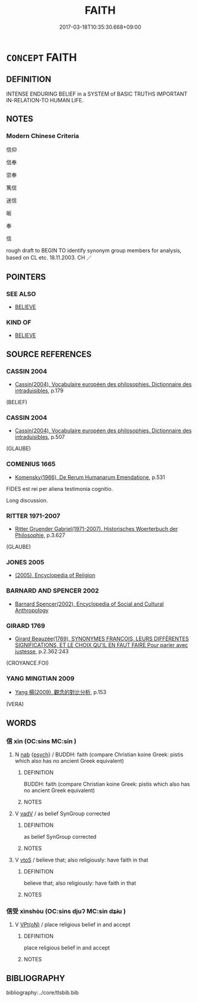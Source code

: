# -*- mode: mandoku-tls-view -*-
#+TITLE: FAITH
#+DATE: 2017-03-18T10:35:30.668+09:00        
#+STARTUP: content
* =CONCEPT= FAITH
:PROPERTIES:
:CUSTOM_ID: uuid-b838ea7b-4d97-4fdb-8f59-7ad11005aaa7
:SYNONYM+:  RELIGION
:SYNONYM+:  CHURCH
:SYNONYM+:  SECT
:SYNONYM+:  DENOMINATION
:SYNONYM+:  (RELIGIOUS) PERSUASION
:SYNONYM+:  (RELIGIOUS) BELIEF
:SYNONYM+:  IDEOLOGY
:SYNONYM+:  CREED
:SYNONYM+:  TEACHING
:SYNONYM+:  DOCTRINE
:TR_ZH: 信仰
:TR_OCH: 信受
:END:
** DEFINITION

INTENSE ENDURING BELIEF in a SYSTEM of BASIC TRUTHS IMPORTANT IN-RELATION-TO HUMAN LIFE.

** NOTES

*** Modern Chinese Criteria
信仰

信奉

崇奉

篤信

迷信

皈

奉

信

rough draft to BEGIN TO identify synonym group members for analysis, based on CL etc. 18.11.2003. CH ／

** POINTERS
*** SEE ALSO
 - [[tls:concept:BELIEVE][BELIEVE]]

*** KIND OF
 - [[tls:concept:BELIEVE][BELIEVE]]

** SOURCE REFERENCES
*** CASSIN 2004
 - [[cite:CASSIN-2004][Cassin(2004), Vocabulaire européen des philosophies. Dictionnaire des intraduisibles]], p.179
 (BELIEF)
*** CASSIN 2004
 - [[cite:CASSIN-2004][Cassin(2004), Vocabulaire européen des philosophies. Dictionnaire des intraduisibles]], p.507
 (GLAUBE)
*** COMENIUS 1665
 - [[cite:COMENIUS-1665][Komensky(1966), De Rerum Humanarum Emendatione]], p.531


FIDES est rei per aliena testimonia cognitio.

Long discussion.

*** RITTER 1971-2007
 - [[cite:RITTER-1971-2007][Ritter Gruender Gabriel(1971-2007), Historisches Woerterbuch der Philosophie]], p.3.627
 (GLAUBE)
*** JONES 2005
 - [[cite:JONES-2005][(2005), Encyclopedia of Religion]]
*** BARNARD AND SPENCER 2002
 - [[cite:BARNARD-AND-SPENCER-2002][Barnard Spencer(2002), Encyclopedia of Social and Cultural Anthropology]]
*** GIRARD 1769
 - [[cite:GIRARD-1769][Girard Beauzée(1769), SYNONYMES FRANÇOIS, LEURS DIFFÉRENTES SIGNIFICATIONS, ET LE CHOIX QU'IL EN FAUT FAIRE Pour parler avec justesse]], p.2.362:243
 (CROYANCE.FOI)
*** YANG MINGTIAN 2009
 - [[cite:YANG-MINGTIAN-2009][Yang 楊(2009), 觀念的對比分析]], p.153
 (VERA)
** WORDS
   :PROPERTIES:
   :VISIBILITY: children
   :END:
*** 信 xìn (OC:sins MC:sin )
:PROPERTIES:
:CUSTOM_ID: uuid-a8dd152b-0121-4727-acc8-33a3f12fa47c
:Char+: 信(9,7/9) 
:GY_IDS+: uuid-df94e791-1aba-4864-ba15-dfebd911c6bb
:PY+: xìn     
:OC+: sins     
:MC+: sin     
:END: 
**** N [[tls:syn-func::#uuid-76be1df4-3d73-4e5f-bbc2-729542645bc8][nab]] {[[tls:sem-feat::#uuid-98e7674b-b362-466f-9568-d0c14470282a][psych]]} / BUDDH:  faith  (compare Christian koine Greek: pistis which also has no ancient Greek equivalent)
:PROPERTIES:
:CUSTOM_ID: uuid-944bba11-604b-412d-a272-bb352a121a6d
:END:
****** DEFINITION

BUDDH:  faith  (compare Christian koine Greek: pistis which also has no ancient Greek equivalent)

****** NOTES

**** V [[tls:syn-func::#uuid-2a0ded86-3b04-4488-bb7a-3efccfa35844][vadV]] / as belief  SynGroup corrected
:PROPERTIES:
:CUSTOM_ID: uuid-544b9260-2526-4972-93ad-6ddc4c788942
:END:
****** DEFINITION

as belief  SynGroup corrected

****** NOTES

**** V [[tls:syn-func::#uuid-ccee9f93-d493-43f0-b41f-64aa72876a47][vtoS]] / believe that; also religiously: have faith in that
:PROPERTIES:
:CUSTOM_ID: uuid-834b9bd3-46c1-4e82-a3c4-bd4c90edb277
:END:
****** DEFINITION

believe that; also religiously: have faith in that

****** NOTES

*** 信受 xìnshòu (OC:sins djuʔ MC:sin dʑɨu )
:PROPERTIES:
:CUSTOM_ID: uuid-eef39727-8535-4707-b0ad-58e55891005a
:Char+: 信(9,7/9) 受(29,6/8) 
:GY_IDS+: uuid-df94e791-1aba-4864-ba15-dfebd911c6bb uuid-7956102e-4f68-4cd7-b24c-33aed9e56072
:PY+: xìn shòu    
:OC+: sins djuʔ    
:MC+: sin dʑɨu    
:END: 
**** V [[tls:syn-func::#uuid-5b3376f4-75c4-4047-94eb-fc6d1bca520d][VPt(oN)]] / place religious belief in and accept
:PROPERTIES:
:CUSTOM_ID: uuid-f167f923-76e6-46df-a45a-c3f78c4804af
:END:
****** DEFINITION

place religious belief in and accept

****** NOTES

** BIBLIOGRAPHY
bibliography:../core/tlsbib.bib
